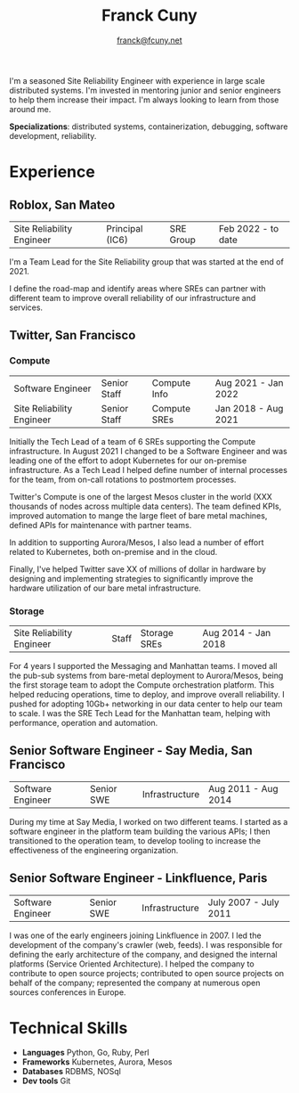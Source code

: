 #+TITLE: Franck Cuny
#+AUTHOR: [[mailto:franck@fcuny.net][franck@fcuny.net]]
#+OPTIONS: toc:nil num:nil title:nil timestamp:nil prop:nil

I'm a seasoned Site Reliability Engineer with experience in large scale distributed systems. I'm invested in mentoring junior and senior engineers to help them increase their impact. I'm always looking to learn from those around me.

*Specializations*: distributed systems, containerization, debugging, software development, reliability.

* Experience
** Roblox, San Mateo
| Site Reliability Engineer | Principal (IC6) | SRE Group | Feb 2022 - to date |
I'm a Team Lead for the Site Reliability group that was started at the end of 2021.

I define the road-map and identify areas where SREs can partner with different team to improve overall reliability of our infrastructure and services.
** Twitter, San Francisco
*** Compute
| Software Engineer         | Senior Staff | Compute Info | Aug 2021 - Jan 2022 |
| Site Reliability Engineer | Senior Staff | Compute SREs | Jan 2018 - Aug 2021 |
Initially the Tech Lead of a team of 6 SREs supporting the Compute infrastructure. In August 2021 I changed to be a Software Engineer and was leading one of the effort to adopt Kubernetes for our on-premise infrastructure. As a Tech Lead I helped define number of internal processes for the team, from on-call rotations to postmortem processes.

Twitter's Compute is one of the largest Mesos cluster in the world (XXX thousands of nodes across multiple data centers). The team defined KPIs, improved automation to mange the large fleet of bare metal machines, defined APIs for maintenance with partner teams.

In addition to supporting Aurora/Mesos, I also lead a number of effort related to Kubernetes, both on-premise and in the cloud.

Finally, I've helped Twitter save XX of millions of dollar in hardware by designing and implementing strategies to significantly improve the hardware utilization of our bare metal infrastructure.
*** Storage
| Site Reliability Engineer | Staff | Storage SREs | Aug 2014 - Jan 2018 |
For 4 years I supported the Messaging and Manhattan teams. I moved all the pub-sub systems from bare-metal deployment to Aurora/Mesos, being the first storage team to adopt the Compute orchestration platform. This helped reducing operations, time to deploy, and improve overall reliability. I pushed for adopting 10Gb+ networking in our data center to help our team to scale. I was the SRE Tech Lead for the Manhattan team, helping with performance, operation and automation.
** Senior Software Engineer - Say Media, San Francisco
| Software Engineer | Senior SWE | Infrastructure | Aug 2011 - Aug 2014 |
During my time at Say Media, I worked on two different teams. I started as a software engineer in the platform team building the various APIs; I then transitioned to the operation team, to develop tooling to increase the effectiveness of the engineering organization.
** Senior Software Engineer - Linkfluence, Paris
| Software Engineer | Senior SWE | Infrastructure | July 2007 - July 2011 |
I was one of the early engineers joining Linkfluence in 2007. I led the development of the company's crawler (web, feeds). I was responsible for defining the early architecture of the company, and designed the internal platforms (Service Oriented Architecture).
I helped the company to contribute to open source projects; contributed to open source projects on behalf of the company; represented the company at numerous open sources conferences in Europe.
* Technical Skills
- *Languages*  Python, Go, Ruby, Perl
- *Frameworks* Kubernetes, Aurora, Mesos
- *Databases*  RDBMS, NOSql
- *Dev tools*  Git
